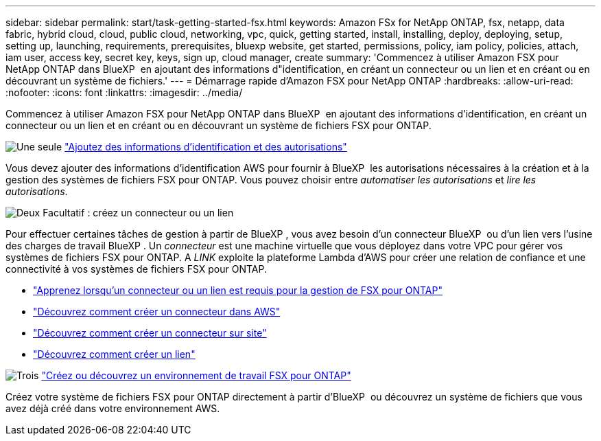 ---
sidebar: sidebar 
permalink: start/task-getting-started-fsx.html 
keywords: Amazon FSx for NetApp ONTAP, fsx, netapp, data fabric, hybrid cloud, cloud, public cloud, networking, vpc, quick, getting started, install, installing, deploy, deploying, setup, setting up, launching, requirements, prerequisites, bluexp website, get started, permissions, policy, iam policy, policies, attach, iam user, access key, secret key, keys, sign up, cloud manager, create 
summary: 'Commencez à utiliser Amazon FSX pour NetApp ONTAP dans BlueXP  en ajoutant des informations d"identification, en créant un connecteur ou un lien et en créant ou en découvrant un système de fichiers.' 
---
= Démarrage rapide d'Amazon FSX pour NetApp ONTAP
:hardbreaks:
:allow-uri-read: 
:nofooter: 
:icons: font
:linkattrs: 
:imagesdir: ../media/


[role="lead"]
Commencez à utiliser Amazon FSX pour NetApp ONTAP dans BlueXP  en ajoutant des informations d'identification, en créant un connecteur ou un lien et en créant ou en découvrant un système de fichiers FSX pour ONTAP.

.image:https://raw.githubusercontent.com/NetAppDocs/common/main/media/number-1.png["Une seule"] link:../requirements/task-setting-up-permissions-fsx.html["Ajoutez des informations d'identification et des autorisations"]
[role="quick-margin-para"]
Vous devez ajouter des informations d'identification AWS pour fournir à BlueXP  les autorisations nécessaires à la création et à la gestion des systèmes de fichiers FSX pour ONTAP. Vous pouvez choisir entre _automatiser les autorisations_ et _lire les autorisations_.

.image:https://raw.githubusercontent.com/NetAppDocs/common/main/media/number-2.png["Deux"] Facultatif : créez un connecteur ou un lien
[role="quick-margin-para"]
Pour effectuer certaines tâches de gestion à partir de BlueXP , vous avez besoin d'un connecteur BlueXP  ou d'un lien vers l'usine des charges de travail BlueXP . Un _connecteur_ est une machine virtuelle que vous déployez dans votre VPC pour gérer vos systèmes de fichiers FSX pour ONTAP. A _LINK_ exploite la plateforme Lambda d'AWS pour créer une relation de confiance et une connectivité à vos systèmes de fichiers FSX pour ONTAP.

[role="quick-margin-list"]
* link:../start/concept-fsx-aws.html#connectors-and-links-unlock-all-fsx-for-ontap-features["Apprenez lorsqu'un connecteur ou un lien est requis pour la gestion de FSX pour ONTAP"]
* https://docs.netapp.com/us-en/bluexp-setup-admin/concept-install-options-aws.html["Découvrez comment créer un connecteur dans AWS"^]
* https://docs.netapp.com/us-en/bluexp-setup-admin/task-install-connector-on-prem.html["Découvrez comment créer un connecteur sur site"^]
* https://docs.netapp.com/us-en/workload-fsx-ontap/create-link.html["Découvrez comment créer un lien"^]


.image:https://raw.githubusercontent.com/NetAppDocs/common/main/media/number-3.png["Trois"] link:../use/task-creating-fsx-working-environment.html["Créez ou découvrez un environnement de travail FSX pour ONTAP"]
[role="quick-margin-para"]
Créez votre système de fichiers FSX pour ONTAP directement à partir d'BlueXP  ou découvrez un système de fichiers que vous avez déjà créé dans votre environnement AWS.
